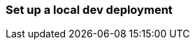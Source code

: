 [[set-up-local-dev-deployment]]
=== Set up a local dev deployment

//// 
IMPORTANT: This content is replicated in the Elasticsearch repo 
README.ascidoc file. If you make changes, you must also update the 
Elasticsearch README.

GitHub renders the tagged region directives when you view the README, 
so it's not possible to just include the content from the README. Darn.
////

